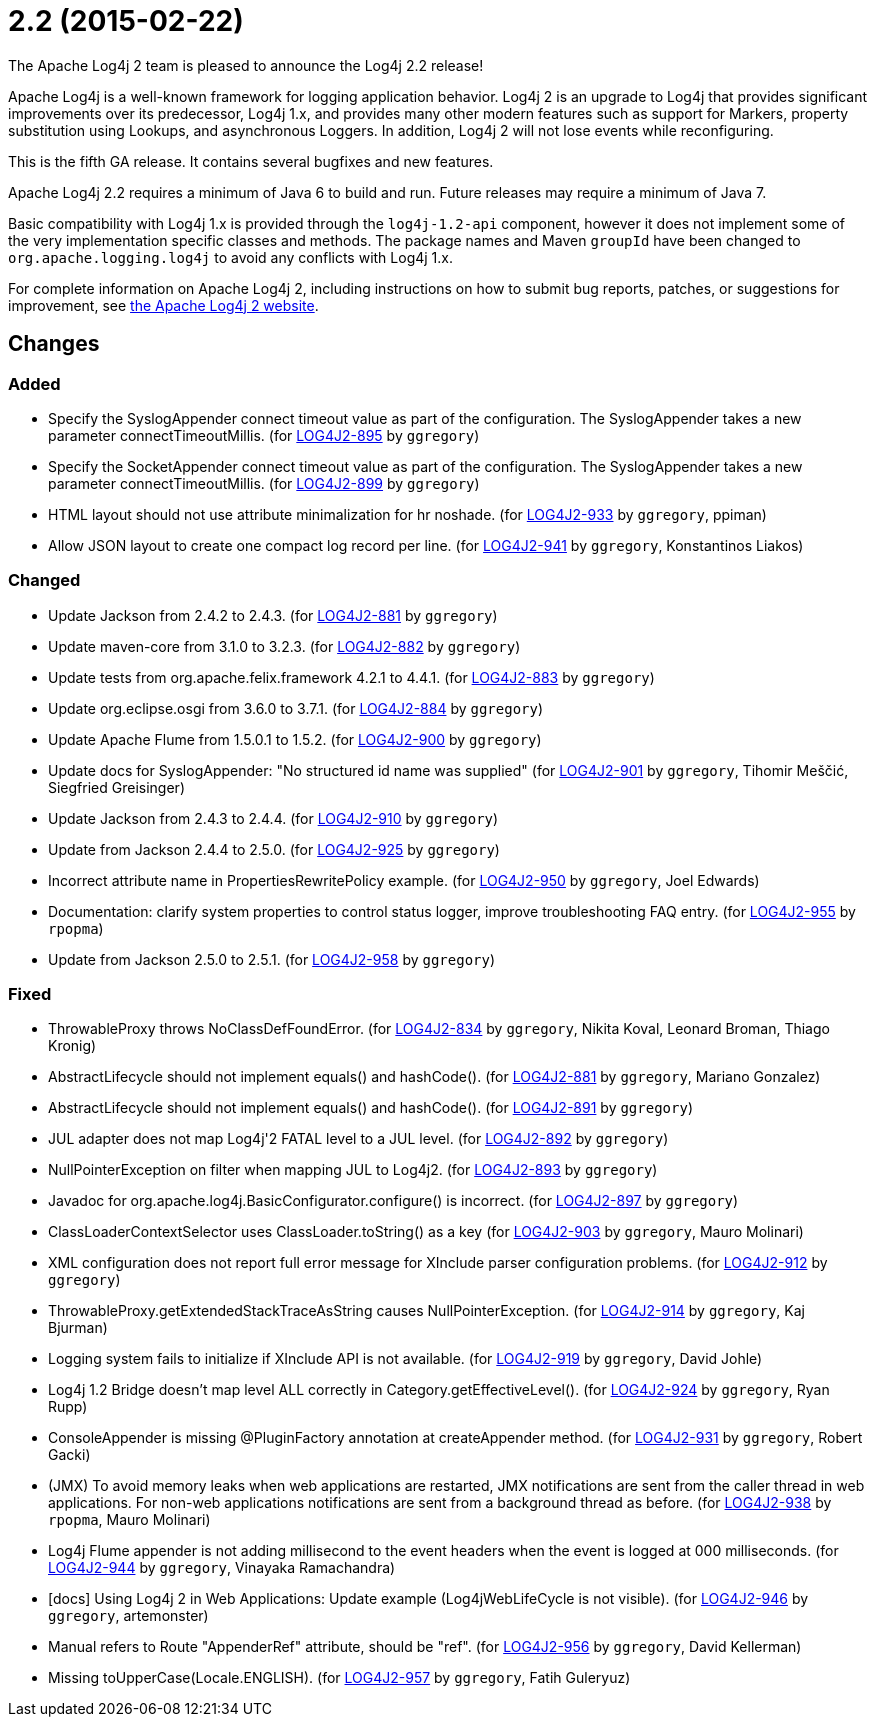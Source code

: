 ////
    Licensed to the Apache Software Foundation (ASF) under one or more
    contributor license agreements.  See the NOTICE file distributed with
    this work for additional information regarding copyright ownership.
    The ASF licenses this file to You under the Apache License, Version 2.0
    (the "License"); you may not use this file except in compliance with
    the License.  You may obtain a copy of the License at

         https://www.apache.org/licenses/LICENSE-2.0

    Unless required by applicable law or agreed to in writing, software
    distributed under the License is distributed on an "AS IS" BASIS,
    WITHOUT WARRANTIES OR CONDITIONS OF ANY KIND, either express or implied.
    See the License for the specific language governing permissions and
    limitations under the License.
////

////
*DO NOT EDIT THIS FILE!!*
This file is automatically generated from the release changelog directory!
////

= 2.2 (2015-02-22)

The Apache Log4j 2 team is pleased to announce the Log4j 2.2 release!

Apache Log4j is a well-known framework for logging application behavior.
Log4j 2 is an upgrade to Log4j that provides significant improvements over its predecessor, Log4j 1.x, and provides many other modern features such as support for Markers, property substitution using Lookups, and asynchronous Loggers.
In addition, Log4j 2 will not lose events while reconfiguring.

This is the fifth GA release.
It contains several bugfixes and new features.

Apache Log4j 2.2 requires a minimum of Java 6 to build and run.
Future releases may require a minimum of Java 7.

Basic compatibility with Log4j 1.x is provided through the `log4j-1.2-api` component, however it does
not implement some of the very implementation specific classes and methods.
The package names and Maven `groupId` have been changed to `org.apache.logging.log4j` to avoid any conflicts with Log4j 1.x.

For complete information on Apache Log4j 2, including instructions on how to submit bug reports, patches, or suggestions for improvement, see http://logging.apache.org/log4j/2.x/[the Apache Log4j 2 website].

== Changes

=== Added

* Specify the SyslogAppender connect timeout value as part of the configuration.
        The SyslogAppender takes a new parameter connectTimeoutMillis. (for https://issues.apache.org/jira/browse/LOG4J2-895[LOG4J2-895] by `ggregory`)
* Specify the SocketAppender connect timeout value as part of the configuration.
        The SyslogAppender takes a new parameter connectTimeoutMillis. (for https://issues.apache.org/jira/browse/LOG4J2-899[LOG4J2-899] by `ggregory`)
* HTML layout should not use attribute minimalization for hr noshade. (for https://issues.apache.org/jira/browse/LOG4J2-933[LOG4J2-933] by `ggregory`, ppiman)
* Allow JSON layout to create one compact log record per line. (for https://issues.apache.org/jira/browse/LOG4J2-941[LOG4J2-941] by `ggregory`, Konstantinos Liakos)

=== Changed

* Update Jackson from 2.4.2 to 2.4.3. (for https://issues.apache.org/jira/browse/LOG4J2-881[LOG4J2-881] by `ggregory`)
* Update maven-core from 3.1.0 to 3.2.3. (for https://issues.apache.org/jira/browse/LOG4J2-882[LOG4J2-882] by `ggregory`)
* Update tests from org.apache.felix.framework 4.2.1 to 4.4.1. (for https://issues.apache.org/jira/browse/LOG4J2-883[LOG4J2-883] by `ggregory`)
* Update org.eclipse.osgi from 3.6.0 to 3.7.1. (for https://issues.apache.org/jira/browse/LOG4J2-884[LOG4J2-884] by `ggregory`)
* Update Apache Flume from 1.5.0.1 to 1.5.2. (for https://issues.apache.org/jira/browse/LOG4J2-900[LOG4J2-900] by `ggregory`)
* Update docs for SyslogAppender: "No structured id name was supplied" (for https://issues.apache.org/jira/browse/LOG4J2-901[LOG4J2-901] by `ggregory`, Tihomir Meščić, Siegfried Greisinger)
* Update Jackson from 2.4.3 to 2.4.4. (for https://issues.apache.org/jira/browse/LOG4J2-910[LOG4J2-910] by `ggregory`)
* Update from Jackson 2.4.4 to 2.5.0. (for https://issues.apache.org/jira/browse/LOG4J2-925[LOG4J2-925] by `ggregory`)
* Incorrect attribute name in PropertiesRewritePolicy example. (for https://issues.apache.org/jira/browse/LOG4J2-950[LOG4J2-950] by `ggregory`, Joel Edwards)
* Documentation: clarify system properties to control status logger, improve troubleshooting FAQ entry. (for https://issues.apache.org/jira/browse/LOG4J2-955[LOG4J2-955] by `rpopma`)
* Update from Jackson 2.5.0 to 2.5.1. (for https://issues.apache.org/jira/browse/LOG4J2-958[LOG4J2-958] by `ggregory`)

=== Fixed

* ThrowableProxy throws NoClassDefFoundError. (for https://issues.apache.org/jira/browse/LOG4J2-834[LOG4J2-834] by `ggregory`, Nikita Koval, Leonard Broman, Thiago Kronig)
* AbstractLifecycle should not implement equals() and hashCode(). (for https://issues.apache.org/jira/browse/LOG4J2-881[LOG4J2-881] by `ggregory`, Mariano Gonzalez)
* AbstractLifecycle should not implement equals() and hashCode(). (for https://issues.apache.org/jira/browse/LOG4J2-891[LOG4J2-891] by `ggregory`)
* JUL adapter does not map Log4j'2 FATAL level to a JUL level. (for https://issues.apache.org/jira/browse/LOG4J2-892[LOG4J2-892] by `ggregory`)
* NullPointerException on filter when mapping JUL to Log4j2. (for https://issues.apache.org/jira/browse/LOG4J2-893[LOG4J2-893] by `ggregory`)
* Javadoc for org.apache.log4j.BasicConfigurator.configure() is incorrect. (for https://issues.apache.org/jira/browse/LOG4J2-897[LOG4J2-897] by `ggregory`)
* ClassLoaderContextSelector uses ClassLoader.toString() as a key (for https://issues.apache.org/jira/browse/LOG4J2-903[LOG4J2-903] by `ggregory`, Mauro Molinari)
* XML configuration does not report full error message for XInclude parser configuration problems. (for https://issues.apache.org/jira/browse/LOG4J2-912[LOG4J2-912] by `ggregory`)
* ThrowableProxy.getExtendedStackTraceAsString causes NullPointerException. (for https://issues.apache.org/jira/browse/LOG4J2-914[LOG4J2-914] by `ggregory`, Kaj Bjurman)
* Logging system fails to initialize if XInclude API is not available. (for https://issues.apache.org/jira/browse/LOG4J2-919[LOG4J2-919] by `ggregory`, David Johle)
* Log4j 1.2 Bridge doesn't map level ALL correctly in Category.getEffectiveLevel(). (for https://issues.apache.org/jira/browse/LOG4J2-924[LOG4J2-924] by `ggregory`, Ryan Rupp)
* ConsoleAppender is missing @PluginFactory annotation at createAppender method. (for https://issues.apache.org/jira/browse/LOG4J2-931[LOG4J2-931] by `ggregory`, Robert Gacki)
* (JMX) To avoid memory leaks when web applications are restarted, JMX notifications are sent from
        the caller thread in web applications. For non-web applications notifications are sent from a background thread
        as before. (for https://issues.apache.org/jira/browse/LOG4J2-938[LOG4J2-938] by `rpopma`, Mauro Molinari)
* Log4j Flume appender is not adding millisecond to the event headers when the event is logged at 000 milliseconds. (for https://issues.apache.org/jira/browse/LOG4J2-944[LOG4J2-944] by `ggregory`, Vinayaka Ramachandra)
* [docs] Using Log4j 2 in Web Applications: Update example (Log4jWebLifeCycle is not visible). (for https://issues.apache.org/jira/browse/LOG4J2-946[LOG4J2-946] by `ggregory`, artemonster)
* Manual refers to Route "AppenderRef" attribute, should be "ref". (for https://issues.apache.org/jira/browse/LOG4J2-956[LOG4J2-956] by `ggregory`, David Kellerman)
* Missing toUpperCase(Locale.ENGLISH). (for https://issues.apache.org/jira/browse/LOG4J2-957[LOG4J2-957] by `ggregory`, Fatih Guleryuz)
